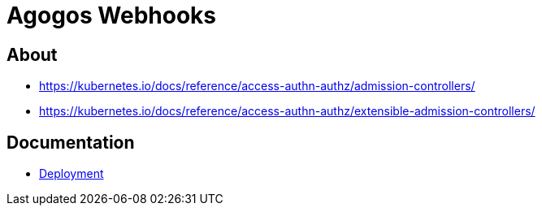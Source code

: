 = Agogos Webhooks

== About

* https://kubernetes.io/docs/reference/access-authn-authz/admission-controllers/
* https://kubernetes.io/docs/reference/access-authn-authz/extensible-admission-controllers/

== Documentation

* link:deployment{outfilesuffix}[Deployment]
